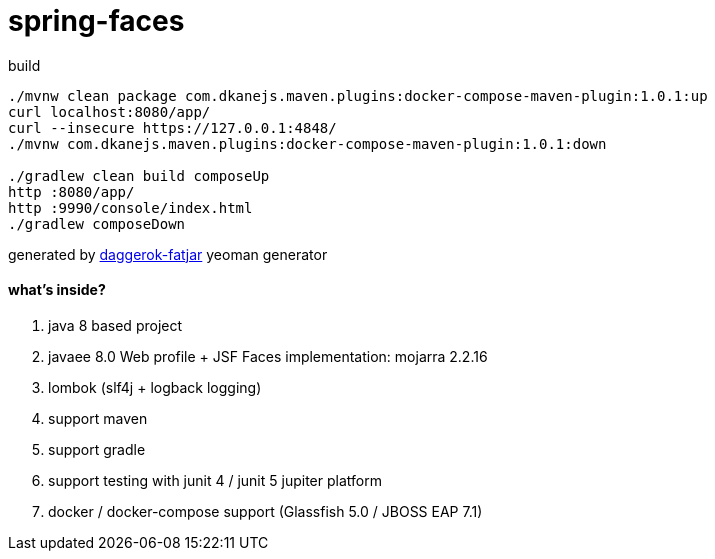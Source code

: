 = spring-faces

//tag::content[]

.build
----
./mvnw clean package com.dkanejs.maven.plugins:docker-compose-maven-plugin:1.0.1:up
curl localhost:8080/app/
curl --insecure https://127.0.0.1:4848/
./mvnw com.dkanejs.maven.plugins:docker-compose-maven-plugin:1.0.1:down

./gradlew clean build composeUp
http :8080/app/
http :9990/console/index.html
./gradlew composeDown
----

generated by link:https://github.com/daggerok/generator-daggerok-fatjar/[daggerok-fatjar] yeoman generator

==== what's inside?

. java 8 based project
. javaee 8.0 Web profile + JSF Faces implementation: mojarra 2.2.16
. lombok (slf4j + logback logging)
. support maven
. support gradle
. support testing with junit 4 / junit 5 jupiter platform
. docker / docker-compose support (Glassfish 5.0 / JBOSS EAP 7.1)

//end::content[]
